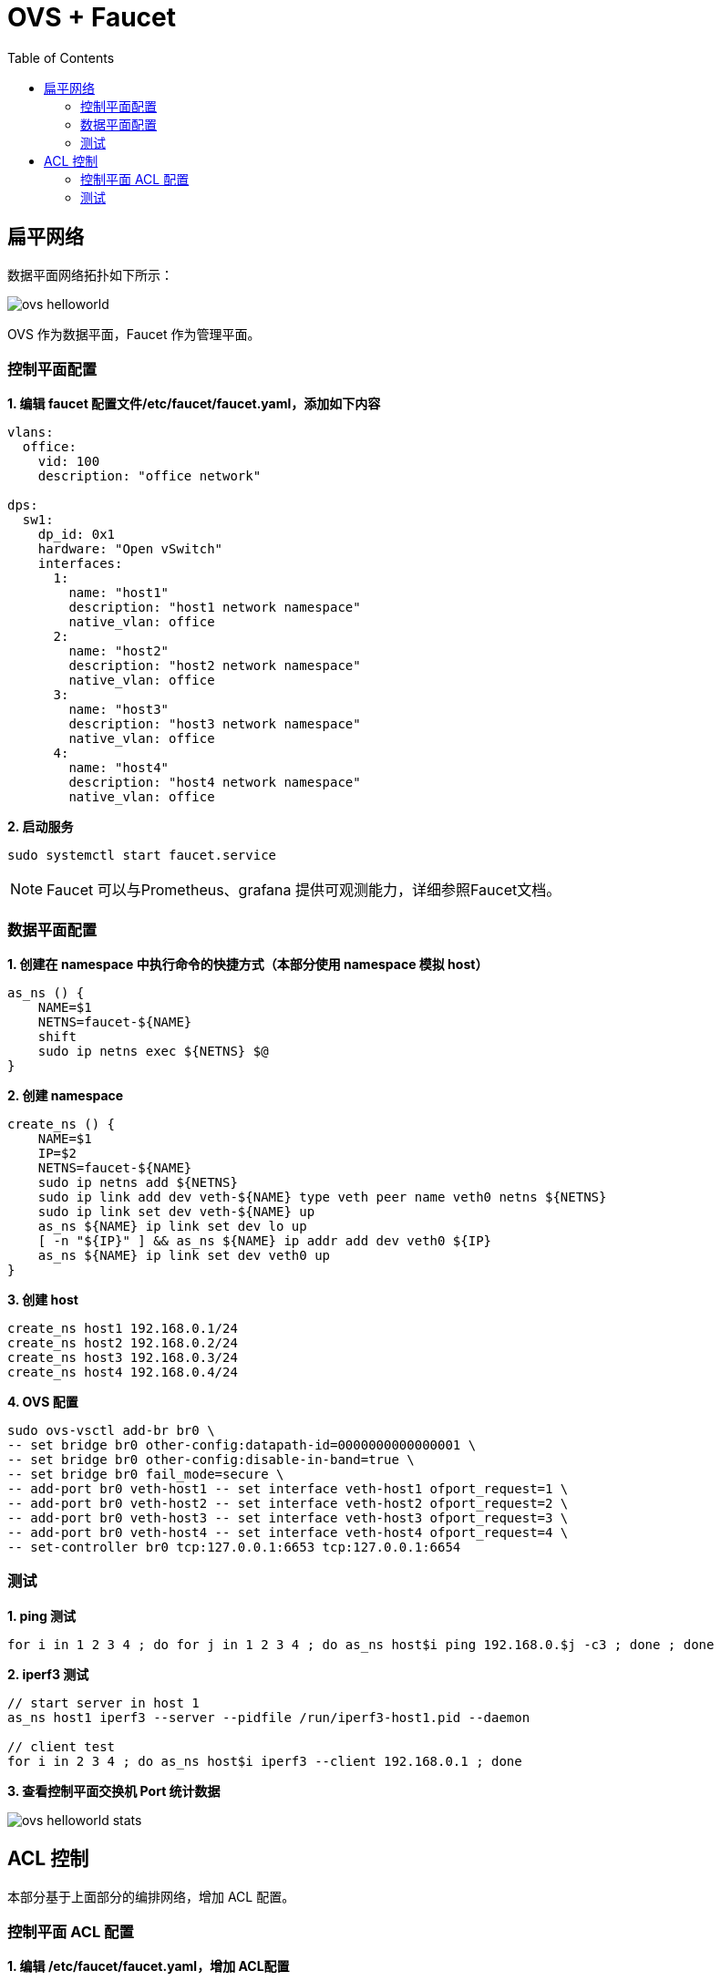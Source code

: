 = OVS + Faucet
:toc: manual

== 扁平网络

数据平面网络拓扑如下所示：

image:img/ovs-helloworld.png[]

OVS 作为数据平面，Faucet 作为管理平面。

=== 控制平面配置

[source, bash]
.*1. 编辑 faucet 配置文件/etc/faucet/faucet.yaml，添加如下内容*
----
vlans:
  office:
    vid: 100
    description: "office network"

dps:
  sw1:
    dp_id: 0x1
    hardware: "Open vSwitch"
    interfaces:
      1:
        name: "host1"
        description: "host1 network namespace"
        native_vlan: office
      2:
        name: "host2"
        description: "host2 network namespace"
        native_vlan: office
      3:
        name: "host3"
        description: "host3 network namespace"
        native_vlan: office
      4:
        name: "host4"
        description: "host4 network namespace"
        native_vlan: office
----

[source, bash]
.*2. 启动服务*
----
sudo systemctl start faucet.service
----

NOTE: Faucet 可以与Prometheus、grafana 提供可观测能力，详细参照Faucet文档。


=== 数据平面配置

[source, bash]
.*1. 创建在 namespace 中执行命令的快捷方式（本部分使用 namespace 模拟 host）*
----
as_ns () {
    NAME=$1
    NETNS=faucet-${NAME}
    shift
    sudo ip netns exec ${NETNS} $@
}
----

[source, bash]
.*2. 创建 namespace*
----
create_ns () {
    NAME=$1
    IP=$2
    NETNS=faucet-${NAME}
    sudo ip netns add ${NETNS}
    sudo ip link add dev veth-${NAME} type veth peer name veth0 netns ${NETNS}
    sudo ip link set dev veth-${NAME} up
    as_ns ${NAME} ip link set dev lo up
    [ -n "${IP}" ] && as_ns ${NAME} ip addr add dev veth0 ${IP}
    as_ns ${NAME} ip link set dev veth0 up
}
----

[source, bash]
.*3. 创建 host*
----
create_ns host1 192.168.0.1/24
create_ns host2 192.168.0.2/24
create_ns host3 192.168.0.3/24
create_ns host4 192.168.0.4/24
----

[source, bash]
.*4. OVS 配置*
----
sudo ovs-vsctl add-br br0 \
-- set bridge br0 other-config:datapath-id=0000000000000001 \
-- set bridge br0 other-config:disable-in-band=true \
-- set bridge br0 fail_mode=secure \
-- add-port br0 veth-host1 -- set interface veth-host1 ofport_request=1 \
-- add-port br0 veth-host2 -- set interface veth-host2 ofport_request=2 \
-- add-port br0 veth-host3 -- set interface veth-host3 ofport_request=3 \
-- add-port br0 veth-host4 -- set interface veth-host4 ofport_request=4 \
-- set-controller br0 tcp:127.0.0.1:6653 tcp:127.0.0.1:6654
----

=== 测试

[source, bash]
.*1. ping 测试*
----
for i in 1 2 3 4 ; do for j in 1 2 3 4 ; do as_ns host$i ping 192.168.0.$j -c3 ; done ; done
----

[source, bash]
.*2. iperf3 测试*
----
// start server in host 1
as_ns host1 iperf3 --server --pidfile /run/iperf3-host1.pid --daemon

// client test
for i in 2 3 4 ; do as_ns host$i iperf3 --client 192.168.0.1 ; done
----

*3. 查看控制平面交换机 Port 统计数据*

image:img/ovs-helloworld-stats.png[]

== ACL 控制

本部分基于上面部分的编排网络，增加 ACL 配置。

=== 控制平面 ACL 配置

[source, bash]
.*1. 编辑 /etc/faucet/faucet.yaml，增加 ACL配置*
----
      3:
        name: "host3"
        description: "host3 network namespace"
        native_vlan: office
        acls_in: [block-ping, allow-all]
      4:
        name: "host4"
        description: "host4 network namespace"
        native_vlan: office
acls:
  block-ping:
  - rule:
      dl_type: 0x800      # IPv4
      ip_proto: 1         # ICMP
      actions:
        allow: False
  - rule:
      dl_type: 0x86dd     # IPv6
      ip_proto: 58        # ICMPv6
      actions:
        allow: False
  allow-all:
  - rule:
      actions:
        allow: True
----

=== 测试

[source, bash]
.*1. host1 分别 ping host2，host3，host4，只有 host3 不通*
----
$ for i in 2 3 4 ; do as_ns host1 ping 192.168.0.$i -c3 ; done
PING 192.168.0.2 (192.168.0.2) 56(84) bytes of data.
64 bytes from 192.168.0.2: icmp_seq=1 ttl=64 time=0.038 ms
64 bytes from 192.168.0.2: icmp_seq=2 ttl=64 time=0.080 ms
64 bytes from 192.168.0.2: icmp_seq=3 ttl=64 time=0.084 ms

--- 192.168.0.2 ping statistics ---
3 packets transmitted, 3 received, 0% packet loss, time 2041ms
rtt min/avg/max/mdev = 0.038/0.067/0.084/0.020 ms
PING 192.168.0.3 (192.168.0.3) 56(84) bytes of data.

--- 192.168.0.3 ping statistics ---
3 packets transmitted, 0 received, 100% packet loss, time 2034ms

PING 192.168.0.4 (192.168.0.4) 56(84) bytes of data.
64 bytes from 192.168.0.4: icmp_seq=1 ttl=64 time=0.198 ms
64 bytes from 192.168.0.4: icmp_seq=2 ttl=64 time=0.065 ms
64 bytes from 192.168.0.4: icmp_seq=3 ttl=64 time=0.082 ms

--- 192.168.0.4 ping statistics ---
3 packets transmitted, 3 received, 0% packet loss, time 2048ms
rtt min/avg/max/mdev = 0.065/0.115/0.198/0.059 ms
----

[source, bash]
.**
----

----

[source, bash]
.**
----

----

[source, bash]
.**
----

----

[source, bash]
.**
----

----

[source, bash]
.**
----

----

[source, bash]
.**
----

----

[source, bash]
.**
----

----
